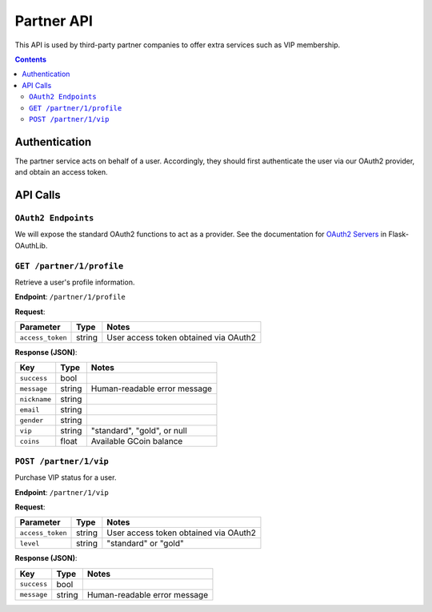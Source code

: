 Partner API
===========

This API is used by third-party partner companies to offer extra services such as VIP membership.

.. contents::


Authentication
--------------

The partner service acts on behalf of a user. Accordingly, they should first authenticate the user via our OAuth2 provider, and obtain an access token.


API Calls
---------

``OAuth2 Endpoints``
````````````````````

We will expose the standard OAuth2 functions to act as a provider. See the documentation for `OAuth2 Servers`_ in Flask-OAuthLib.

.. _`OAuth2 Servers`: https://flask-oauthlib.readthedocs.org/en/latest/oauth2.html


``GET /partner/1/profile``
``````````````````````````
Retrieve a user's profile information.

**Endpoint**: ``/partner/1/profile``

**Request**:

================= ====== =====================================
Parameter         Type   Notes
================= ====== =====================================
``access_token``  string User access token obtained via OAuth2
================= ====== =====================================

**Response (JSON)**:

================= ====== ==============================
Key               Type   Notes
================= ====== ==============================
``success``       bool
``message``       string Human-readable error message
``nickname``      string
``email``         string
``gender``        string
``vip``           string "standard", "gold", or null
``coins``         float  Available GCoin balance
================= ====== ==============================

``POST /partner/1/vip``
```````````````````````

Purchase VIP status for a user.

**Endpoint**: ``/partner/1/vip``

**Request**:

================= ====== =====================================
Parameter         Type   Notes
================= ====== =====================================
``access_token``  string User access token obtained via OAuth2
``level``         string "standard" or "gold"
================= ====== =====================================

**Response (JSON)**:

================= ====== ==============================
Key               Type   Notes
================= ====== ==============================
``success``       bool
``message``       string Human-readable error message
================= ====== ==============================
